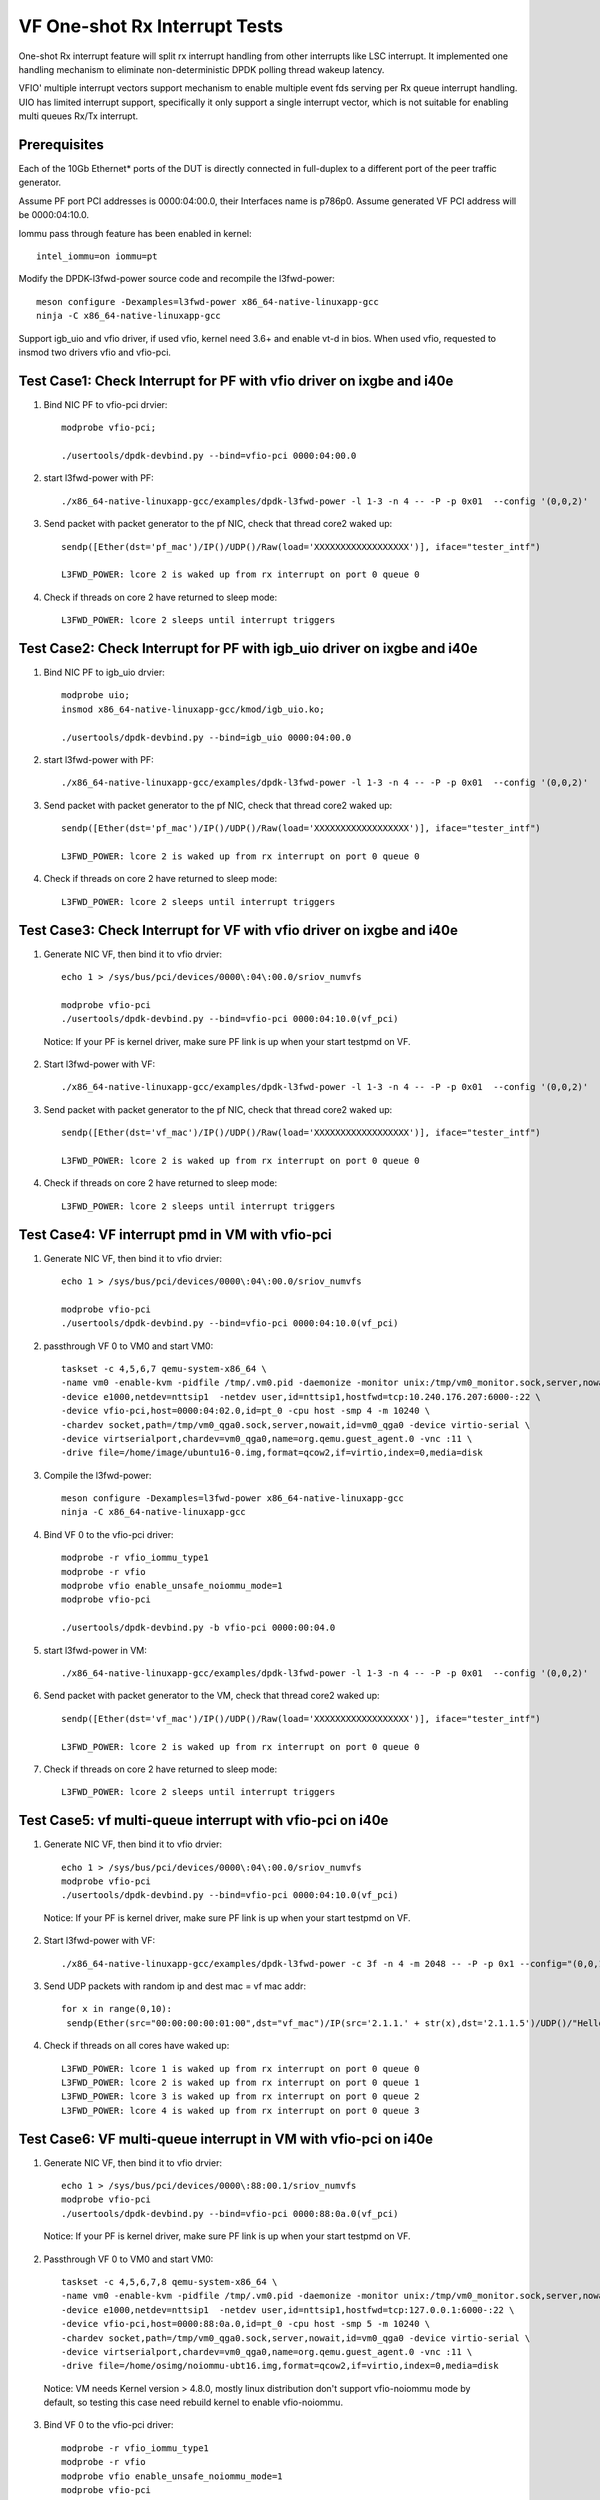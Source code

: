 .. SPDX-License-Identifier: BSD-3-Clause
   Copyright(c) 2017-2019 Intel Corporation

==============================
VF One-shot Rx Interrupt Tests
==============================

One-shot Rx interrupt feature will split rx interrupt handling from other
interrupts like LSC interrupt. It implemented one handling mechanism to
eliminate non-deterministic DPDK polling thread wakeup latency.

VFIO' multiple interrupt vectors support mechanism to enable multiple event fds
serving per Rx queue interrupt handling.
UIO has limited interrupt support, specifically it only support a single
interrupt vector, which is not suitable for enabling multi queues Rx/Tx
interrupt.

Prerequisites
=============

Each of the 10Gb Ethernet* ports of the DUT is directly connected in
full-duplex to a different port of the peer traffic generator.

Assume PF port PCI addresses is 0000:04:00.0, their
Interfaces name is p786p0. Assume generated VF PCI address will
be 0000:04:10.0.

Iommu pass through feature has been enabled in kernel::

    intel_iommu=on iommu=pt

Modify the DPDK-l3fwd-power source code and recompile the l3fwd-power::

    meson configure -Dexamples=l3fwd-power x86_64-native-linuxapp-gcc
    ninja -C x86_64-native-linuxapp-gcc

Support igb_uio and vfio driver, if used vfio, kernel need 3.6+ and enable vt-d
in bios. When used vfio, requested to insmod two drivers vfio and vfio-pci.

Test Case1: Check Interrupt for PF with vfio driver on ixgbe and i40e
=====================================================================

1. Bind NIC PF to vfio-pci drvier::

    modprobe vfio-pci;

    ./usertools/dpdk-devbind.py --bind=vfio-pci 0000:04:00.0

2. start l3fwd-power with PF::

    ./x86_64-native-linuxapp-gcc/examples/dpdk-l3fwd-power -l 1-3 -n 4 -- -P -p 0x01  --config '(0,0,2)'

3. Send packet with packet generator to the pf NIC, check that thread core2 waked up::

    sendp([Ether(dst='pf_mac')/IP()/UDP()/Raw(load='XXXXXXXXXXXXXXXXXX')], iface="tester_intf")

    L3FWD_POWER: lcore 2 is waked up from rx interrupt on port 0 queue 0

4. Check if threads on core 2 have returned to sleep mode::

    L3FWD_POWER: lcore 2 sleeps until interrupt triggers

Test Case2: Check Interrupt for PF with igb_uio driver on ixgbe and i40e
========================================================================

1. Bind NIC PF to igb_uio drvier::

    modprobe uio;
    insmod x86_64-native-linuxapp-gcc/kmod/igb_uio.ko;

    ./usertools/dpdk-devbind.py --bind=igb_uio 0000:04:00.0

2. start l3fwd-power with PF::

    ./x86_64-native-linuxapp-gcc/examples/dpdk-l3fwd-power -l 1-3 -n 4 -- -P -p 0x01  --config '(0,0,2)'

3. Send packet with packet generator to the pf NIC, check that thread core2 waked up::

    sendp([Ether(dst='pf_mac')/IP()/UDP()/Raw(load='XXXXXXXXXXXXXXXXXX')], iface="tester_intf")

    L3FWD_POWER: lcore 2 is waked up from rx interrupt on port 0 queue 0

4. Check if threads on core 2 have returned to sleep mode::

    L3FWD_POWER: lcore 2 sleeps until interrupt triggers

Test Case3: Check Interrupt for VF with vfio driver on ixgbe and i40e
=====================================================================

1. Generate NIC VF, then bind it to vfio drvier::

    echo 1 > /sys/bus/pci/devices/0000\:04\:00.0/sriov_numvfs

    modprobe vfio-pci
    ./usertools/dpdk-devbind.py --bind=vfio-pci 0000:04:10.0(vf_pci)

  Notice:  If your PF is kernel driver, make sure PF link is up when your start testpmd on VF.

2. Start l3fwd-power with VF::

    ./x86_64-native-linuxapp-gcc/examples/dpdk-l3fwd-power -l 1-3 -n 4 -- -P -p 0x01  --config '(0,0,2)'

3. Send packet with packet generator to the pf NIC, check that thread core2 waked up::

    sendp([Ether(dst='vf_mac')/IP()/UDP()/Raw(load='XXXXXXXXXXXXXXXXXX')], iface="tester_intf")

    L3FWD_POWER: lcore 2 is waked up from rx interrupt on port 0 queue 0

4. Check if threads on core 2 have returned to sleep mode::

    L3FWD_POWER: lcore 2 sleeps until interrupt triggers

Test Case4: VF interrupt pmd in VM with vfio-pci
================================================

1. Generate NIC VF, then bind it to vfio drvier::

    echo 1 > /sys/bus/pci/devices/0000\:04\:00.0/sriov_numvfs

    modprobe vfio-pci
    ./usertools/dpdk-devbind.py --bind=vfio-pci 0000:04:10.0(vf_pci)

2. passthrough VF 0 to VM0 and start VM0::

    taskset -c 4,5,6,7 qemu-system-x86_64 \
    -name vm0 -enable-kvm -pidfile /tmp/.vm0.pid -daemonize -monitor unix:/tmp/vm0_monitor.sock,server,nowait \
    -device e1000,netdev=nttsip1  -netdev user,id=nttsip1,hostfwd=tcp:10.240.176.207:6000-:22 \
    -device vfio-pci,host=0000:04:02.0,id=pt_0 -cpu host -smp 4 -m 10240 \
    -chardev socket,path=/tmp/vm0_qga0.sock,server,nowait,id=vm0_qga0 -device virtio-serial \
    -device virtserialport,chardev=vm0_qga0,name=org.qemu.guest_agent.0 -vnc :11 \
    -drive file=/home/image/ubuntu16-0.img,format=qcow2,if=virtio,index=0,media=disk

3. Compile the l3fwd-power::

    meson configure -Dexamples=l3fwd-power x86_64-native-linuxapp-gcc
    ninja -C x86_64-native-linuxapp-gcc

4. Bind VF 0 to the vfio-pci driver::

    modprobe -r vfio_iommu_type1
    modprobe -r vfio
    modprobe vfio enable_unsafe_noiommu_mode=1
    modprobe vfio-pci

    ./usertools/dpdk-devbind.py -b vfio-pci 0000:00:04.0

5. start l3fwd-power in VM::

    ./x86_64-native-linuxapp-gcc/examples/dpdk-l3fwd-power -l 1-3 -n 4 -- -P -p 0x01  --config '(0,0,2)'

6. Send packet with packet generator to the VM, check that thread core2 waked up::

    sendp([Ether(dst='vf_mac')/IP()/UDP()/Raw(load='XXXXXXXXXXXXXXXXXX')], iface="tester_intf")

    L3FWD_POWER: lcore 2 is waked up from rx interrupt on port 0 queue 0

7. Check if threads on core 2 have returned to sleep mode::

    L3FWD_POWER: lcore 2 sleeps until interrupt triggers

Test Case5: vf multi-queue interrupt with vfio-pci on i40e 
==========================================================

1. Generate NIC VF, then bind it to vfio drvier::

    echo 1 > /sys/bus/pci/devices/0000\:04\:00.0/sriov_numvfs
    modprobe vfio-pci
    ./usertools/dpdk-devbind.py --bind=vfio-pci 0000:04:10.0(vf_pci)

  Notice:  If your PF is kernel driver, make sure PF link is up when your start testpmd on VF.

2. Start l3fwd-power with VF::

    ./x86_64-native-linuxapp-gcc/examples/dpdk-l3fwd-power -c 3f -n 4 -m 2048 -- -P -p 0x1 --config="(0,0,1),(0,1,2),(0,2,3),(0,3,4)"

3. Send UDP packets with random ip and dest mac = vf mac addr::

      for x in range(0,10):
       sendp(Ether(src="00:00:00:00:01:00",dst="vf_mac")/IP(src='2.1.1.' + str(x),dst='2.1.1.5')/UDP()/"Hello!0",iface="tester_intf")

4. Check if threads on all cores have waked up::

    L3FWD_POWER: lcore 1 is waked up from rx interrupt on port 0 queue 0
    L3FWD_POWER: lcore 2 is waked up from rx interrupt on port 0 queue 1
    L3FWD_POWER: lcore 3 is waked up from rx interrupt on port 0 queue 2
    L3FWD_POWER: lcore 4 is waked up from rx interrupt on port 0 queue 3

Test Case6: VF multi-queue interrupt in VM with vfio-pci on i40e
================================================================
    
1. Generate NIC VF, then bind it to vfio drvier::

    echo 1 > /sys/bus/pci/devices/0000\:88:00.1/sriov_numvfs
    modprobe vfio-pci
    ./usertools/dpdk-devbind.py --bind=vfio-pci 0000:88:0a.0(vf_pci)

  Notice:  If your PF is kernel driver, make sure PF link is up when your start testpmd on VF.

2. Passthrough VF 0 to VM0 and start VM0::

    taskset -c 4,5,6,7,8 qemu-system-x86_64 \
    -name vm0 -enable-kvm -pidfile /tmp/.vm0.pid -daemonize -monitor unix:/tmp/vm0_monitor.sock,server,nowait \
    -device e1000,netdev=nttsip1  -netdev user,id=nttsip1,hostfwd=tcp:127.0.0.1:6000-:22 \
    -device vfio-pci,host=0000:88:0a.0,id=pt_0 -cpu host -smp 5 -m 10240 \
    -chardev socket,path=/tmp/vm0_qga0.sock,server,nowait,id=vm0_qga0 -device virtio-serial \
    -device virtserialport,chardev=vm0_qga0,name=org.qemu.guest_agent.0 -vnc :11 \
    -drive file=/home/osimg/noiommu-ubt16.img,format=qcow2,if=virtio,index=0,media=disk

  Notice: VM needs Kernel version > 4.8.0, mostly linux distribution don't support vfio-noiommu mode by default, so testing this case need rebuild kernel to enable vfio-noiommu.

3. Bind VF 0 to the vfio-pci driver::

    modprobe -r vfio_iommu_type1
    modprobe -r vfio
    modprobe vfio enable_unsafe_noiommu_mode=1
    modprobe vfio-pci
    ./usertools/dpdk-devbind.py -b vfio-pci 0000:00:04.0

4.Start l3fwd-power in VM::

    ./x86_64-native-linuxapp-gcc/examples/dpdk-l3fwd-power -l 0-3 -n 4 -m 2048 -- -P -p 0x1 --config="(0,0,0),(0,1,1),(0,2,2),(0,3,3)"

5. Send UDP packets with random ip and dest mac = vf mac addr::

    for x in range(0,10):
     sendp(Ether(src="00:00:00:00:01:00",dst="vf_mac")/IP(src='2.1.1.' + str(x),dst='2.1.1.5')/UDP()/"Hello!0",iface="tester_intf")

6. Check if threads on core 0 to core 3 can be waked up in VM::

    L3FWD_POWER: lcore 0 is waked up from rx interrupt on port 0 queue 0
    L3FWD_POWER: lcore 1 is waked up from rx interrupt on port 0 queue 1
    L3FWD_POWER: lcore 2 is waked up from rx interrupt on port 0 queue 2
    L3FWD_POWER: lcore 3 is waked up from rx interrupt on port 0 queue 3
